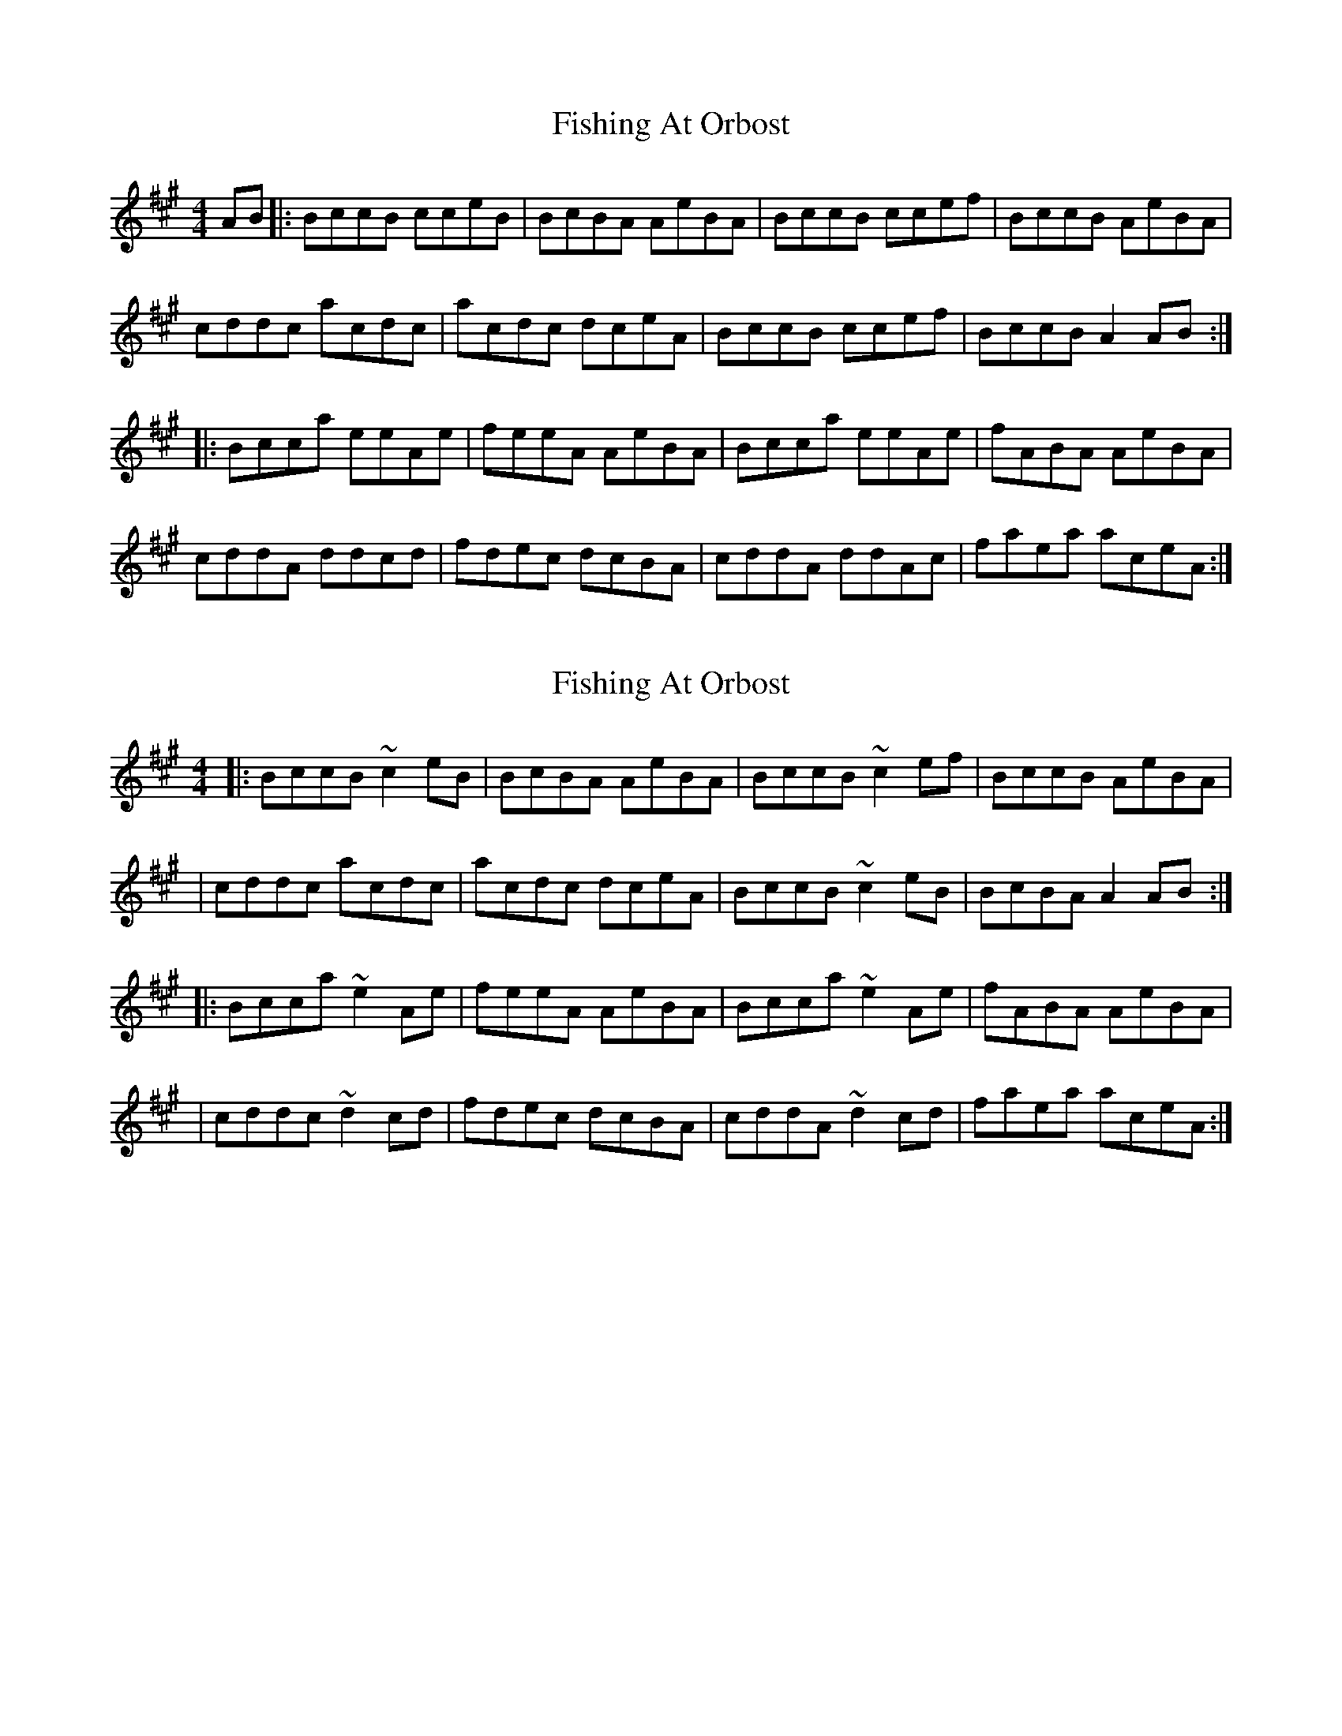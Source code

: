 X: 1
T: Fishing At Orbost
Z: JosephC
S: https://thesession.org/tunes/9271#setting9271
R: reel
M: 4/4
L: 1/8
K: Amaj
AB|:BccB cceB|BcBA AeBA|BccB ccef|BccB AeBA|
cddc acdc|acdc dceA|BccB ccef|BccB A2AB:|
|:Bcca eeAe|feeA AeBA|Bcca eeAe|fABA AeBA|
cddA ddcd|fdec dcBA|cddA ddAc|faea aceA:|
X: 2
T: Fishing At Orbost
Z: JosephC
S: https://thesession.org/tunes/9271#setting19967
R: reel
M: 4/4
L: 1/8
K: Amaj
|:BccB ~c2eB|BcBA AeBA|BccB ~c2ef|BccB AeBA||cddc acdc|acdc dceA|BccB ~c2eB|BcBA A2AB:||:Bcca ~e2Ae|feeA AeBA|Bcca ~e2Ae|fABA AeBA||cddc ~d2cd|fdec dcBA|cddA ~d2cd|faea aceA:|
X: 3
T: Fishing At Orbost
Z: JACKB
S: https://thesession.org/tunes/9271#setting23758
R: reel
M: 4/4
L: 1/8
K: Gmaj
|:ABBA B2dA|ABAG GdAG|ABBA B2de|ABBA GdAG|
|BccB gBcB|gBcB cBdG|ABBA B2dA|ABAG G2GA:|
|:ABBg d2Gd|eddG GdAG|ABBg d2Gd|eGAG GdAG|
|BccB c2Bc|ecdB cBAG|BccG c2Bc|egdg gBdG:|
X: 4
T: Fishing At Orbost
Z: JACKB
S: https://thesession.org/tunes/9271#setting23811
R: reel
M: 4/4
L: 1/8
K: Dmaj
|:EFFE F2AE|EFED DAED|EFFE F2AB|EFFE DAED|
|FGGF dFGF|dFGF GFAD|EFFE F2AE|EFED D2DE:|
|:EFFd A2DA|BAAD DAED|EFFd A2DA|BDED DAED|
|FGGF G2FG|BGAF GFED|FGGD G2FG|BdAd dFAD:|
